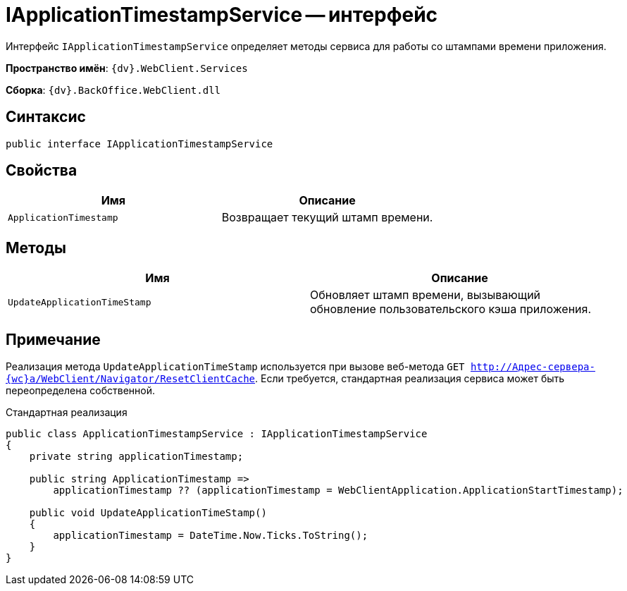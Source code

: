 = IApplicationTimestampService -- интерфейс

Интерфейс `IApplicationTimestampService` определяет методы сервиса для работы со штампами времени приложения.

*Пространство имён*: `{dv}.WebClient.Services`

*Сборка*: `{dv}.BackOffice.WebClient.dll`

== Синтаксис

[source,csharp]
----
public interface IApplicationTimestampService

----

== Свойства

|===
|Имя |Описание 

|`ApplicationTimestamp` |Возвращает текущий штамп времени.
|===

== Методы

|===
|Имя |Описание 

|`UpdateApplicationTimeStamp` |Обновляет штамп времени, вызывающий обновление пользовательского кэша приложения.
|===

== Примечание

Реализация метода `UpdateApplicationTimeStamp` используется при вызове веб-метода `GET http://Адрес-сервера-{wc}а/WebClient/Navigator/ResetClientCache`. Если требуется, стандартная реализация сервиса может быть переопределена собственной.

.Стандартная реализация
[source,csharp]
----
public class ApplicationTimestampService : IApplicationTimestampService
{
    private string applicationTimestamp;

    public string ApplicationTimestamp =>
        applicationTimestamp ?? (applicationTimestamp = WebClientApplication.ApplicationStartTimestamp);

    public void UpdateApplicationTimeStamp()
    {
        applicationTimestamp = DateTime.Now.Ticks.ToString();
    }
}
----
